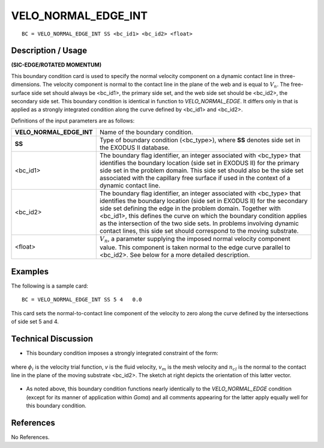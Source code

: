 ************************
**VELO_NORMAL_EDGE_INT**
************************

::

	BC = VELO_NORMAL_EDGE_INT SS <bc_id1> <bc_id2> <float>

-----------------------
**Description / Usage**
-----------------------

**(SIC-EDGE/ROTATED MOMENTUM)**

This boundary condition card is used to specify the normal velocity component on a
dynamic contact line in three-dimensions. The velocity component is normal to the
contact line in the plane of the web and is equal to :math:`V_n`. The free-surface side set should
always be <bc_id1>, the primary side set, and the web side set should be <bc_id2>, the
secondary side set. This boundary condition is identical in function to
*VELO_NORMAL_EDGE*. It differs only in that is applied as a strongly integrated
condition along the curve defined by <bc_id1> and <bc_id2>.

Definitions of the input parameters are as follows:

========================= ==========================================================
**VELO_NORMAL_EDGE_INT**  Name of the boundary condition.
**SS**                    Type of boundary condition (<bc_type>), where **SS**
                          denotes side set in the EXODUS II database.
<bc_id1>                  The boundary flag identifier, an integer associated with
                          <bc_type> that identifies the boundary location (side set
                          in EXODUS II) for the primary side set in the problem
                          domain. This side set should also be the side set
                          associated with the capillary free surface if used in the
                          context of a dynamic contact line.
<bc_id2>                  The boundary flag identifier, an integer associated with
                          <bc_type> that identifies the boundary location (side set
                          in EXODUS II) for the secondary side set defining the
                          edge in the problem domain. Together with <bc_id1>,
                          this defines the curve on which the boundary condition
                          applies as the intersection of the two side sets. In
                          problems involving dynamic contact lines, this side set
                          should correspond to the moving substrate.
<float>                   :math:`V_n`, a parameter supplying the imposed normal 
                          velocity
                          component value. This component is taken normal to
                          the edge curve parallel to <bc_id2>. See below for a
                          more detailed description.
========================= ==========================================================

------------
**Examples**
------------

The following is a sample card:
::

     BC = VELO_NORMAL_EDGE_INT SS 5 4   0.0

This card sets the normal-to-contact line component of the velocity to zero along the
curve defined by the intersections of side set 5 and 4.

-------------------------
**Technical Discussion**
-------------------------

* This boundary condition imposes a strongly
  integrated constraint of the form:

.. figure:: /figures/081_goma_physics.png
	:align: center
	:width: 90%

where :math:`\phi_i` is the velocity trial function, *v* is the
fluid velocity, :math:`v_m` is the mesh velocity and :math:`n_cl`
is the normal to the contact line in the plane of
the moving substrate <bc_id2>. The sketch at right depicts the orientation of this
latter vector.

.. figure:: /figures/082_goma_physics.png
	:align: center
	:width: 90%

* As noted above, this boundary condition functions nearly identically to the
  *VELO_NORMAL_EDGE* condition (except for its manner of application within
  *Goma*) and all comments appearing for the latter apply equally well for this
  boundary condition.



--------------
**References**
--------------

No References.